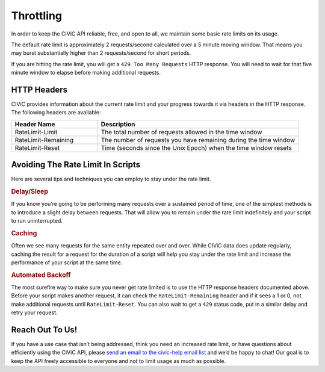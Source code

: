 Throttling
==========

In order to keep the CIViC API reliable, free, and open to all, we maintain some basic rate limits on its usage.

The default rate limit is approximately 2 requests/second calculated over a 5 minute moving window. That means you may burst substantially higher than 2 requests/second for short periods.

If you are hitting the rate limit, you will get a ``429 Too Many Requests`` HTTP response. You will need to wait for that five minute window to elapse before making additional requests.

HTTP Headers
------------

CIViC provides information about the current rate limit and your progress towards it via headers in the HTTP response. The following headers are available:

.. list-table::
   :widths: 30 70
   :header-rows: 1

   * - Header Name
     - Description
   * - RateLimit-Limit
     - The total number of requests allowed in the time window
   * - RateLimit-Remaining
     - The number of requests you have remaining during the time window
   * - RateLimit-Reset
     - Time (seconds since the Unix Epoch) when the time window resets

Avoiding The Rate Limit In Scripts
----------------------------------

Here are several tips and techniques you can employ to stay under the rate limit.

.. rubric:: Delay/Sleep

If you know you’re going to be performing many requests over a sustained period of time, one of the simplest methods is to introduce a slight delay between requests. That will allow you to remain under the rate limit indefinitely and your script to run uninterrupted.

.. rubric:: Caching

Often we see many requests for the same entity repeated over and over. While CIViC data does update regularly, caching the result for a request for the duration of a script will help you stay under the rate limit and increase the performance of your script at the same time.

.. rubric:: Automated Backoff

The most surefire way to make sure you never get rate limited is to use the HTTP response headers documented above. Before your script makes another request, it can check the ``RateLimit-Remaining`` header and if it sees a 1 or 0, not make additional requests until ``RateLimit-Reset``. You can also wait to get a ``429`` status code, put in a similar delay and retry your request.

Reach Out To Us!
----------------

If you have a use case that isn’t being addressed, think you need an increased rate limit, or have questions about efficiently using the CIViC API, please `send an email to the civic-help email list <mailto:help@civicdb.org?subject=CIViC\ Help\ Request>`_ and we’d be happy to chat! Our goal is to keep the API freely accessible to everyone and not to limit usage as much as possible.
